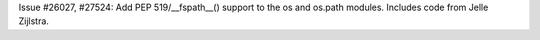 Issue #26027, #27524: Add PEP 519/__fspath__() support to the os and os.path
modules. Includes code from Jelle Zijlstra.